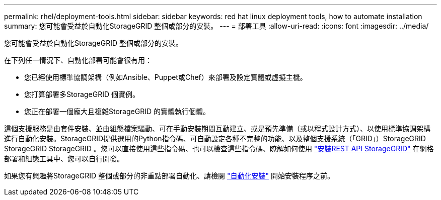 ---
permalink: rhel/deployment-tools.html 
sidebar: sidebar 
keywords: red hat linux deployment tools, how to automate installation 
summary: 您可能會受益於自動化StorageGRID 整個或部分的安裝。 
---
= 部署工具
:allow-uri-read: 
:icons: font
:imagesdir: ../media/


[role="lead"]
您可能會受益於自動化StorageGRID 整個或部分的安裝。

在下列任一情況下、自動化部署可能會很有用：

* 您已經使用標準協調架構（例如Ansible、Puppet或Chef）來部署及設定實體或虛擬主機。
* 您打算部署多StorageGRID 個實例。
* 您正在部署一個龐大且複雜StorageGRID 的實體執行個體。


這個支援服務是由套件安裝、並由組態檔案驅動、可在手動安裝期間互動建立、或是預先準備（或以程式設計方式）、以使用標準協調架構進行自動化安裝。StorageGRID提供選用的Python指令碼、可自動設定各種不完整的功能、以及整個支援系統（「GRID」）StorageGRID StorageGRID StorageGRID 。您可以直接使用這些指令碼、也可以檢查這些指令碼、瞭解如何使用 link:overview-of-installation-rest-api.html["安裝REST API StorageGRID"] 在網格部署和組態工具中、您可以自行開發。

如果您有興趣將StorageGRID 整個或部分的非重點部署自動化、請檢閱 link:automating-installation.html["自動化安裝"] 開始安裝程序之前。
